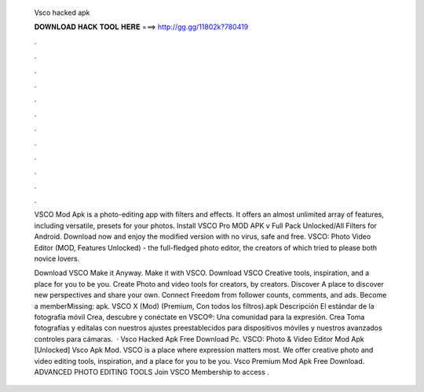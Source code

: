   Vsco hacked apk
  
  
  
  𝐃𝐎𝐖𝐍𝐋𝐎𝐀𝐃 𝐇𝐀𝐂𝐊 𝐓𝐎𝐎𝐋 𝐇𝐄𝐑𝐄 ===> http://gg.gg/11802k?780419
  
  
  
  .
  
  
  
  .
  
  
  
  .
  
  
  
  .
  
  
  
  .
  
  
  
  .
  
  
  
  .
  
  
  
  .
  
  
  
  .
  
  
  
  .
  
  
  
  .
  
  
  
  .
  
  VSCO Mod Apk is a photo-editing app with filters and effects. It offers an almost unlimited array of features, including versatile, presets for your photos. Install VSCO Pro MOD APK v Full Pack Unlocked/All Filters for Android. Download now and enjoy the modified version with no virus, safe and free. VSCO: Photo Video Editor (MOD, Features Unlocked) - the full-fledged photo editor, the creators of which tried to please both novice lovers.
  
  Download VSCO Make it Anyway. Make it with VSCO. Download VSCO Creative tools, inspiration, and a place for you to be you. Create Photo and video tools for creators, by creators. Discover A place to discover new perspectives and share your own. Connect Freedom from follower counts, comments, and ads. Become a memberMissing: apk. VSCO X (Mod) (Premium, Con todos los filtros).apk Descripción El estándar de la fotografía móvil Crea, descubre y conéctate en VSCO®: Una comunidad para la expresión. Crea Toma fotografías y edítalas con nuestros ajustes preestablecidos para dispositivos móviles y nuestros avanzados controles para cámaras.  · Vsco Hacked Apk Free Download Pc. VSCO: Photo & Video Editor Mod Apk [Unlocked] Vsco Apk Mod. VSCO is a place where expression matters most. We offer creative photo and video editing tools, inspiration, and a place for you to be you. Vsco Premium Mod Apk Free Download. ADVANCED PHOTO EDITING TOOLS Join VSCO Membership to access .
